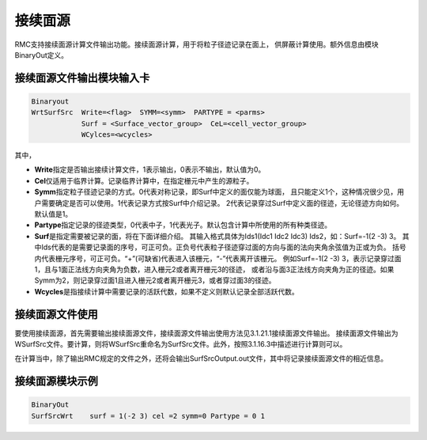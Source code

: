 .. _section_conti_surf:

接续面源
====================

RMC支持接续面源计算文件输出功能。接续面源计算，用于将粒子径迹记录在面上，
供屏蔽计算使用。额外信息由模块BinaryOut定义。

接续面源文件输出模块输入卡
---------------------------------------------

.. code-block:: none

    Binaryout
    WrtSurfSrc  Write=<flag>  SYMM=<symm>  PARTYPE = <parms>
                Surf = <Surface_vector_group>  CeL=<cell_vector_group>
                WCylces=<wcycles>

其中，

-   **Write**\ 指定是否输出接续计算文件，1表示输出，0表示不输出，默认值为0。

-   **Cel**\ 仅适用于临界计算。记录临界计算中，在指定栅元中产生的源粒子。

-   **Symm**\ 指定粒子径迹记录的方式。0代表对称记录，即Surf中定义的面仅能为球面，
    且只能定义1个，这种情况很少见，用户需要确定是否可以使用。1代表记录方式按Surf中介绍记录。
    2代表记录穿过Surf中定义面的径迹，无论径迹方向如何。默认值是1。

-   **Partype**\ 指定记录的径迹类型，0代表中子，1代表光子。默认包含计算中所使用的所有种类径迹。

-   **Surf**\ 是指定需要被记录的面，将在下面详细介绍。
    其输入格式具体为Ids1(Idc1 Idc2 Idc3) Ids2，如：Surf=-1(2 -3)  3。
    其中Ids代表的是需要记录面的序号，可正可负。正负号代表粒子径迹穿过面的方向与面的法向夹角余弦值为正或为负。
    括号内代表栅元序号，可正可负。“+”(可缺省)代表进入该栅元，“-”代表离开该栅元。
    例如Surf=-1(2 -3)  3，表示记录穿过面1，且与1面正法线方向夹角为负数，进入栅元2或者离开栅元3的径迹，
    或者沿与面3正法线方向夹角为正的径迹。如果Symm为2，则记录穿过面1且进入栅元2或者离开栅元3，或者穿过面3的径迹。

-   **Wcycles**\ 是指接续计算中需要记录的活跃代数，如果不定义则默认记录全部活跃代数。

接续面源文件使用
-----------------------

要使用接续面源，首先需要输出接续面源文件，接续面源文件输出使用方法见3.1.21.1接续面源文件输出。
接续面源文件输出为WSurfSrc文件。要计算，则将WSurfSrc重命名为SurfSrc文件。此外，按照3.1.16.3中描述进行计算则可以。

在计算当中，除了输出RMC规定的文件之外，还将会输出SurfSrcOutput.out文件，其中将记录接续面源文件的相近信息。


接续面源模块示例
-----------------------   

.. code-block:: c

    BinaryOut
    SurfSrcWrt    surf = 1(-2 3) cel =2 symm=0 Partype = 0 1

